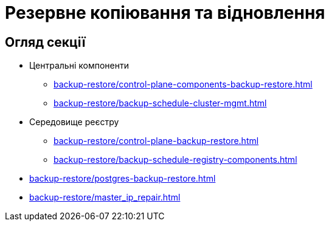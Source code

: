 = Резервне копіювання та відновлення

== Огляд секції

* Центральні компоненти
** xref:backup-restore/control-plane-components-backup-restore.adoc[]
** xref:backup-restore/backup-schedule-cluster-mgmt.adoc[]

* Середовище реєстру
** xref:backup-restore/control-plane-backup-restore.adoc[]
** xref:backup-restore/backup-schedule-registry-components.adoc[]

* xref:backup-restore/postgres-backup-restore.adoc[]
* xref:backup-restore/master_ip_repair.adoc[]
